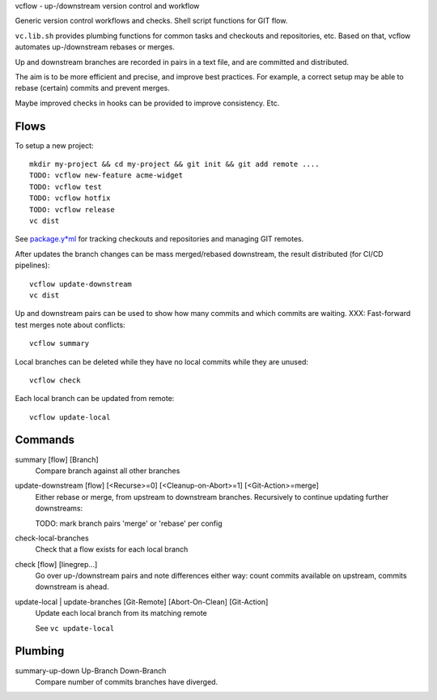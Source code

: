 vcflow - up-/downstream version control and workflow

Generic version control workflows and checks.
Shell script functions for GIT flow.

``vc.lib.sh`` provides plumbing functions for common tasks and checkouts and
repositories, etc. Based on that, vcflow automates up-/downstream rebases or
merges.

Up and downstream branches are recorded in pairs in a text file, and are
committed and distributed.

The aim is to be more efficient and precise, and improve best practices.
For example, a correct setup may be able to rebase (certain) commits and prevent
merges.

Maybe improved checks in hooks can be provided to improve consistency.
Etc.

Flows
_____
To setup a new project::

    mkdir my-project && cd my-project && git init && git add remote ....
    TODO: vcflow new-feature acme-widget
    TODO: vcflow test
    TODO: vcflow hotfix
    TODO: vcflow release
    vc dist

See `package.y*ml <package.rst>`__ for tracking checkouts and repositories
and managing GIT remotes.

After updates the branch changes can be mass merged/rebased downstream,
the result distributed (for CI/CD pipelines)::

    vcflow update-downstream
    vc dist

Up and downstream pairs can be used to show how many commits and which commits
are waiting. XXX: Fast-forward test merges note about conflicts::

    vcflow summary

Local branches can be deleted while they have no local commits while they are
unused::

    vcflow check

Each local branch can be updated from remote::

    vcflow update-local

Commands
________
summary [flow] [Branch]
    Compare branch against all other branches

update-downstream [flow] [<Recurse>=0] [<Cleanup-on-Abort>=1] [<Git-Action>=merge]
    Either rebase or merge, from upstream to downstream branches.
    Recursively to continue updating further downstreams:

    TODO: mark branch pairs 'merge' or 'rebase' per config

check-local-branches
    Check that a flow exists for each local branch

check [flow] [linegrep...]
    Go over up-/downstream pairs and note differences either way: count commits
    available on upstream, commits downstream is ahead.

update-local | update-branches [Git-Remote] [Abort-On-Clean] [Git-Action]
    Update each local branch from its matching remote

    See ``vc update-local``

Plumbing
________
summary-up-down Up-Branch Down-Branch
    Compare number of commits branches have diverged.
